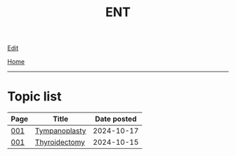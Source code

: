 #+TITLE: ENT

[[https://github.com/alazzza/alazzza.github.io/edit/main/src/ent/index.org][Edit]]

[[file:../index.org][Home]]

-----

* Topic list
:PROPERTIES:
:CUSTOM_ID: enttopics
:END:

#+ATTR_HTML: :class sortable
| Page | Title                | Date posted |
|------+----------------------+-------------|
| [[file:./001.org][001]]  | [[file:./001.org::#org17a46a1][Tympanoplasty]] |  2024-10-17 |
| [[file:./001.org][001]]  | [[file:./001.org::#org0843f87][Thyroidectomy]] |  2024-10-15 |

#+BEGIN_EXPORT html
<script src="https://alazzza.github.io/assets/js/sortTable.js"></script>
#+END_EXPORT

